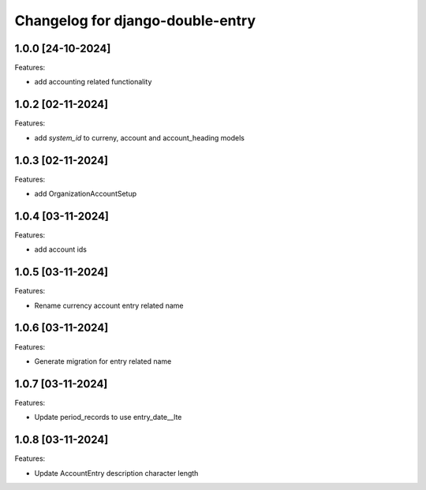 Changelog for django-double-entry
=================================

1.0.0 [24-10-2024]
--------------------

Features:

- add accounting related functionality


1.0.2 [02-11-2024]
--------------------

Features:

- add `system_id` to curreny, account and account_heading models


1.0.3 [02-11-2024]
--------------------

Features:

- add OrganizationAccountSetup


1.0.4 [03-11-2024]
--------------------

Features:

- add account ids


1.0.5 [03-11-2024]
--------------------

Features:

- Rename currency account entry related name


1.0.6 [03-11-2024]
--------------------

Features:

- Generate migration for entry related name


1.0.7 [03-11-2024]
--------------------

Features:

- Update period_records to use entry_date__lte


1.0.8 [03-11-2024]
--------------------

Features:

- Update AccountEntry description character length


